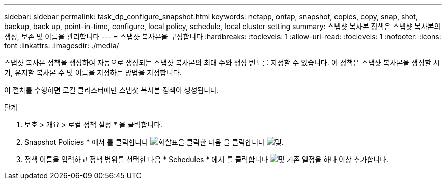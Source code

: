 ---
sidebar: sidebar 
permalink: task_dp_configure_snapshot.html 
keywords: netapp, ontap, snapshot, copies, copy, snap, shot, backup, back up, point-in-time, configure, local policy, schedule, local cluster setting 
summary: 스냅샷 복사본 정책은 스냅샷 복사본의 생성, 보존 및 이름을 관리합니다 
---
= 스냅샷 복사본을 구성합니다
:hardbreaks:
:toclevels: 1
:allow-uri-read: 
:toclevels: 1
:nofooter: 
:icons: font
:linkattrs: 
:imagesdir: ./media/


[role="lead"]
스냅샷 복사본 정책을 생성하여 자동으로 생성되는 스냅샷 복사본의 최대 수와 생성 빈도를 지정할 수 있습니다. 이 정책은 스냅샷 복사본을 생성할 시기, 유지할 복사본 수 및 이름을 지정하는 방법을 지정합니다.

이 절차를 수행하면 로컬 클러스터에만 스냅샷 복사본 정책이 생성됩니다.

.단계
. 보호 > 개요 > 로컬 정책 설정 * 을 클릭합니다.
. Snapshot Policies * 에서 를 클릭합니다 image:icon_arrow.gif["화살표"]을 클릭한 다음 을 클릭합니다 image:icon_add.gif["및"].
. 정책 이름을 입력하고 정책 범위를 선택한 다음 * Schedules * 에서 를 클릭합니다 image:icon_add.gif["및"] 기존 일정을 하나 이상 추가합니다.

